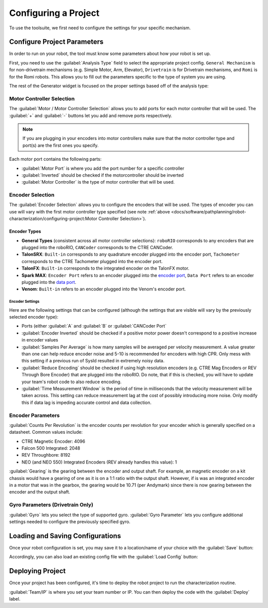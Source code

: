 Configuring a Project
=====================

To use the toolsuite, we first need to configure the settings for your specific mechanism.

Configure Project Parameters
----------------------------

In order to run on your robot, the tool must know some parameters about how your robot is set up.

First, you need to use the :guilabel:`Analysis Type` field to select the appropriate project config. ``General Mechanism`` is for non-drivetrain mechanisms (e.g. Simple Motor, Arm, Elevator), ``Drivetrain`` is for Drivetrain mechanisms, and ``Romi`` is for the Romi robots. This allows you to fill out the parameters specific to the type of system you are using.

.. image:: images/analysis-type.png
   :alt: Selecting the appropriate analysis type.

The rest of the Generator widget is focused on the proper settings based off of the analysis type:

Motor Controller Selection
^^^^^^^^^^^^^^^^^^^^^^^^^^

The :guilabel:`Motor / Motor Controller Selection` allows you to add ports for each motor controller that will be used. The :guilabel:`+` and :guilabel:`-` buttons let you add and remove ports respectively.

.. note:: If you are plugging in your encoders into motor controllers make sure that the motor controller type and port(s) are the first ones you specify.

.. image:: images/motor-selection.png
   :alt: Motor selection section.

Each motor port contains the following parts:

- :guilabel:`Motor Port` is where you add the port number for a specific controller
- :guilabel:`Inverted` should be checked if the motorcontroller should be inverted
- :guilabel:`Motor Controller` is the type of motor controller that will be used.

Encoder Selection
^^^^^^^^^^^^^^^^^
The :guilabel:`Encoder Selection` allows you to configure the encoders that will be used. The types of encoder you can use will vary with the first motor controller type specified (see note :ref:`above <docs/software/pathplanning/robot-characterization/configuring-project:Motor Controller Selection>`).

.. image:: images/encoder-selection.png
   :alt: Encoder selection section.

Encoder Types
~~~~~~~~~~~~~
- **General Types** (consistent across all motor controller selections): ``roboRIO`` corresponds to any encoders that are plugged into the roboRIO, ``CANCoder`` corresponds to the CTRE CANCoder.
- **TalonSRX**: ``Built-in`` corresponds to any quadrature encoder plugged into the encoder port, ``Tachometer`` corresponds to the CTRE Tachometer plugged into the encoder port.
- **TalonFX**: ``Built-in`` corresponds to the integrated encoder on the TalonFX motor.
- **Spark MAX**: ``Encoder Port`` refers to an encoder plugged into the `encoder port <https://docs.revrobotics.com/sparkmax/feature-description/encoder-port>`__, ``Data Port`` refers to an encoder plugged into the `data port <https://docs.revrobotics.com/sparkmax/feature-description/data-port>`__.
- **Venom**: ``Built-in`` refers to an encoder plugged into the Venom's encoder port.

Encoder Settings
""""""""""""""""
Here are the following settings that can be configured (although the settings that are visible will vary by the previously selected encoder type):

- Ports (either :guilabel:`A` and :guilabel:`B` or :guilabel:`CANCoder Port`
- :guilabel:`Encoder Inverted` should be checked if a positive motor power doesn't correspond to a positive increase in encoder values
- :guilabel:`Samples Per Average` is how many samples will be averaged per velocity measurement. A value greater than one can help reduce encoder noise and 5-10 is recommended for encoders with high CPR. Only mess with this setting if a previous run of SysId resulted in extremely noisy data.
- :guilabel:`Reduce Encoding` should be checked if using high resolution encoders (e.g. CTRE Mag Encoders or REV Through Bore Encoder) that are plugged into the roboRIO. Do note, that if this is checked, you will have to update your team's robot code to also reduce encoding.
- :guilabel:`Time Measurement Window` is the period of time in milliseconds that the velocity measurement will be taken across. This setting can reduce measurement lag at the cost of possibly introducing more noise. Only modify this if data lag is impeding accurate control and data collection.


Encoder Parameters
^^^^^^^^^^^^^^^^^^

:guilabel:`Counts Per Revolution` is the encoder counts per revolution for your encoder which is generally specified on a datasheet. Common values include:

- CTRE Magnetic Encoder: 4096
- Falcon 500 Integrated: 2048
- REV Throughbore: 8192
- NEO (and NEO 550) Integrated Encoders (REV already handles this value): 1

:guilabel:`Gearing` is the gearing between the encoder and output shaft. For example, an magnetic encoder on a kit chassis would have a gearing of one as it is on a 1:1 ratio with the output shaft. However, if is was an integrated encoder in a motor that was in the gearbox, the gearing would be 10.71 (per Andymark) since there is now gearing between the encoder and the output shaft.

.. image:: images/encoder-parameters.png
   :alt: Encoder parameters section.

Gyro Parameters (Drivetrain Only)
^^^^^^^^^^^^^^^^^^^^^^^^^^^^^^^^^

:guilabel:`Gyro` lets you select the type of supported gyro.
:guilabel:`Gyro Parameter` lets you configure additional settings needed to configure the previously specified gyro.

.. image:: images/gyro-config.png
   :alt: Gyro configuration section.

Loading and Saving Configurations
---------------------------------
Once your robot configuration is set, you may save it to a location/name of your choice with the :guilabel:`Save` button:

.. image:: images/saving-config-file.png
   :alt: Saving the configuration file

Accordingly, you can also load an existing config file with the :guilabel:`Load Config` button:

.. image:: images/loading-config-file.png
   :alt: Loading a saved configuration file


Deploying Project
-----------------

Once your project has been configured, it's time to deploy the robot project to run the characterization routine.

.. image:: images/deploy-config.png
   :alt: Deploying the config file

:guilabel:`Team/IP` is where you set your team number or IP. You can then deploy the code with the :guilabel:`Deploy` label.
